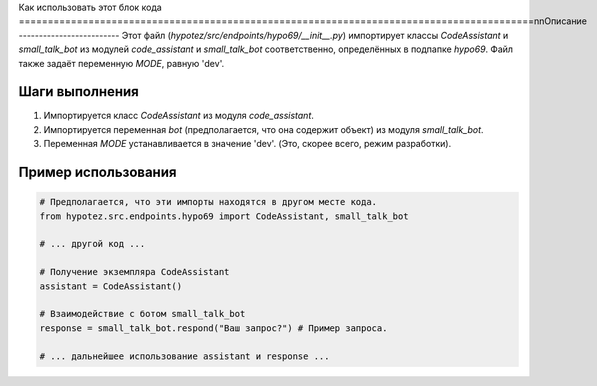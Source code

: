 Как использовать этот блок кода
=========================================================================================\n\nОписание
-------------------------
Этот файл (`hypotez/src/endpoints/hypo69/__init__.py`) импортирует классы `CodeAssistant` и `small_talk_bot` из модулей `code_assistant` и `small_talk_bot` соответственно, определённых в подпапке `hypo69`.  Файл также задаёт переменную `MODE`, равную 'dev'.

Шаги выполнения
-------------------------
1.  Импортируется класс `CodeAssistant` из модуля `code_assistant`.
2.  Импортируется переменная `bot` (предполагается, что она содержит объект) из модуля `small_talk_bot`.
3.  Переменная `MODE` устанавливается в значение 'dev'.  (Это, скорее всего, режим разработки).


Пример использования
-------------------------
.. code-block:: python

    # Предполагается, что эти импорты находятся в другом месте кода.
    from hypotez.src.endpoints.hypo69 import CodeAssistant, small_talk_bot

    # ... другой код ...

    # Получение экземпляра CodeAssistant
    assistant = CodeAssistant()

    # Взаимодействие с ботом small_talk_bot
    response = small_talk_bot.respond("Ваш запрос?") # Пример запроса.

    # ... дальнейшее использование assistant и response ...